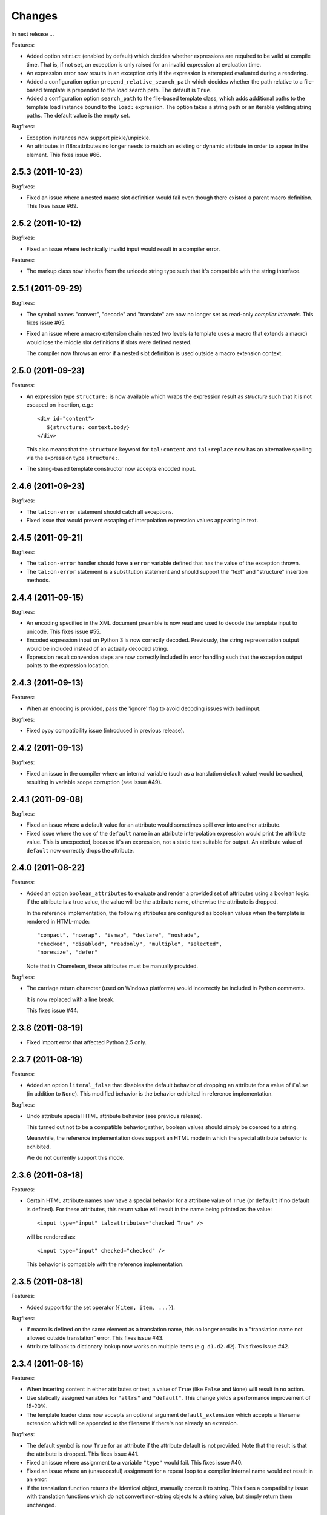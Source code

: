 Changes
=======

In next release ...

Features:

- Added option ``strict`` (enabled by default) which decides whether
  expressions are required to be valid at compile time. That is, if
  not set, an exception is only raised for an invalid expression at
  evaluation time.

- An expression error now results in an exception only if the
  expression is attempted evaluated during a rendering.

- Added a configuration option ``prepend_relative_search_path`` which
  decides whether the path relative to a file-based template is
  prepended to the load search path. The default is ``True``.

- Added a configuration option ``search_path`` to the file-based
  template class, which adds additional paths to the template load
  instance bound to the ``load:`` expression. The option takes a
  string path or an iterable yielding string paths. The default value
  is the empty set.

Bugfixes:

- Exception instances now support pickle/unpickle.

- An attributes in i18n:attributes no longer needs to match an
  existing or dynamic attribute in order to appear in the
  element. This fixes issue #66.

2.5.3 (2011-10-23)
------------------

Bugfixes:

- Fixed an issue where a nested macro slot definition would fail even
  though there existed a parent macro definition. This fixes issue
  #69.

2.5.2 (2011-10-12)
------------------

Bugfixes:

- Fixed an issue where technically invalid input would result in a
  compiler error.

Features:

- The markup class now inherits from the unicode string type such that
  it's compatible with the string interface.

2.5.1 (2011-09-29)
------------------

Bugfixes:

- The symbol names "convert", "decode" and "translate" are now no
  longer set as read-only *compiler internals*. This fixes issue #65.

- Fixed an issue where a macro extension chain nested two levels (a
  template uses a macro that extends a macro) would lose the middle
  slot definitions if slots were defined nested.

  The compiler now throws an error if a nested slot definition is used
  outside a macro extension context.

2.5.0 (2011-09-23)
------------------

Features:

- An expression type ``structure:`` is now available which wraps the
  expression result as *structure* such that it is not escaped on
  insertion, e.g.::

    <div id="content">
       ${structure: context.body}
    </div>

  This also means that the ``structure`` keyword for ``tal:content``
  and ``tal:replace`` now has an alternative spelling via the
  expression type ``structure:``.

- The string-based template constructor now accepts encoded input.

2.4.6 (2011-09-23)
------------------

Bugfixes:

- The ``tal:on-error`` statement should catch all exceptions.

- Fixed issue that would prevent escaping of interpolation expression
  values appearing in text.

2.4.5 (2011-09-21)
------------------

Bugfixes:

- The ``tal:on-error`` handler should have a ``error`` variable
  defined that has the value of the exception thrown.

- The ``tal:on-error`` statement is a substitution statement and
  should support the "text" and "structure" insertion methods.

2.4.4 (2011-09-15)
------------------

Bugfixes:

- An encoding specified in the XML document preamble is now read and
  used to decode the template input to unicode. This fixes issue #55.

- Encoded expression input on Python 3 is now correctly
  decoded. Previously, the string representation output would be
  included instead of an actually decoded string.

- Expression result conversion steps are now correctly included in
  error handling such that the exception output points to the
  expression location.

2.4.3 (2011-09-13)
------------------

Features:

- When an encoding is provided, pass the 'ignore' flag to avoid
  decoding issues with bad input.

Bugfixes:

- Fixed pypy compatibility issue (introduced in previous release).

2.4.2 (2011-09-13)
------------------

Bugfixes:

- Fixed an issue in the compiler where an internal variable (such as a
  translation default value) would be cached, resulting in variable
  scope corruption (see issue #49).

2.4.1 (2011-09-08)
------------------

Bugfixes:

- Fixed an issue where a default value for an attribute would
  sometimes spill over into another attribute.

- Fixed issue where the use of the ``default`` name in an attribute
  interpolation expression would print the attribute value. This is
  unexpected, because it's an expression, not a static text suitable
  for output. An attribute value of ``default`` now correctly drops
  the attribute.

2.4.0 (2011-08-22)
------------------

Features:

- Added an option ``boolean_attributes`` to evaluate and render a
  provided set of attributes using a boolean logic: if the attribute
  is a true value, the value will be the attribute name, otherwise the
  attribute is dropped.

  In the reference implementation, the following attributes are
  configured as boolean values when the template is rendered in
  HTML-mode::

      "compact", "nowrap", "ismap", "declare", "noshade",
      "checked", "disabled", "readonly", "multiple", "selected",
      "noresize", "defer"

  Note that in Chameleon, these attributes must be manually provided.

Bugfixes:

- The carriage return character (used on Windows platforms) would
  incorrectly be included in Python comments.

  It is now replaced with a line break.

  This fixes issue #44.

2.3.8 (2011-08-19)
------------------

- Fixed import error that affected Python 2.5 only.

2.3.7 (2011-08-19)
------------------

Features:

- Added an option ``literal_false`` that disables the default behavior
  of dropping an attribute for a value of ``False`` (in addition to
  ``None``). This modified behavior is the behavior exhibited in
  reference implementation.

Bugfixes:

- Undo attribute special HTML attribute behavior (see previous
  release).

  This turned out not to be a compatible behavior; rather, boolean
  values should simply be coerced to a string.

  Meanwhile, the reference implementation does support an HTML mode in
  which the special attribute behavior is exhibited.

  We do not currently support this mode.

2.3.6 (2011-08-18)
------------------

Features:

- Certain HTML attribute names now have a special behavior for a
  attribute value of ``True`` (or ``default`` if no default is
  defined). For these attributes, this return value will result in the
  name being printed as the value::

    <input type="input" tal:attributes="checked True" />

  will be rendered as::

    <input type="input" checked="checked" />

  This behavior is compatible with the reference implementation.

2.3.5 (2011-08-18)
------------------

Features:

- Added support for the set operator (``{item, item, ...}``).

Bugfixes:

- If macro is defined on the same element as a translation name, this
  no longer results in a "translation name not allowed outside
  translation" error. This fixes issue #43.

- Attribute fallback to dictionary lookup now works on multiple items
  (e.g. ``d1.d2.d2``). This fixes issue #42.

2.3.4 (2011-08-16)
------------------

Features:

- When inserting content in either attributes or text, a value of
  ``True`` (like ``False`` and ``None``) will result in no
  action.

- Use statically assigned variables for ``"attrs"`` and
  ``"default"``. This change yields a performance improvement of
  15-20%.

- The template loader class now accepts an optional argument
  ``default_extension`` which accepts a filename extension which will
  be appended to the filename if there's not already an extension.

Bugfixes:

- The default symbol is now ``True`` for an attribute if the attribute
  default is not provided. Note that the result is that the attribute
  is dropped. This fixes issue #41.

- Fixed an issue where assignment to a variable ``"type"`` would
  fail. This fixes issue #40.

- Fixed an issue where an (unsuccesful) assignment for a repeat loop
  to a compiler internal name would not result in an error.

- If the translation function returns the identical object, manually
  coerce it to string. This fixes a compatibility issue with
  translation functions which do not convert non-string objects to a
  string value, but simply return them unchanged.

2.3.3 (2011-08-15)
------------------

Features:

- The ``load:`` expression now passes the initial keyword arguments to
  its template loader (e.g. ``auto_reload`` and ``encoding``).

- In the exception output, string variable values are now limited to a
  limited output of characters, single line only.

Bugfixes:

- Fixed horizontal alignment of exception location info
  (i.e. 'String:', 'Filename:' and 'Location:') such that they match
  the template exception formatter.

2.3.2 (2011-08-11)
------------------

Bugfixes:

- Fixed issue where i18n:domain would not be inherited through macros
  and slots. This fixes issue #37.

2.3.1 (2011-08-11)
------------------

Features:

- The ``Builtin`` node type may now be used to represent any Python
  local or global name. This allows expression compilers to refer to
  e.g. ``get`` or ``getitem``, or to explicit require a builtin object
  such as one from the ``extra_builtins`` dictionary.

Bugfixes:

- Builtins which are not explicitly disallowed may now be redefined
  and used as variables (e.g. ``nothing``).

- Fixed compiler issue with circular node annotation loop.

2.3 (2011-08-10)
----------------

Features:

- Added support for the following syntax to disable inline evaluation
  in a comment:

    <!--? comment appears verbatim (no ${...} evaluation) -->

  Note that the initial question mark character (?) will be omitted
  from output.

- The parser now accepts '<' and '>' in attributes. Note that this is
  invalid markup. Previously, the '<' would not be accepted as a valid
  attribute value, but this would result in an 'unexpected end tag'
  error elsewhere. This fixes issue #38.

- The expression compiler now provides methods ``assign_text`` and
  ``assign_value`` such that a template engine might configure this
  value conversion to support e.g. encoded strings.

  Note that currently, the only client for the ``assign_text`` method
  is the string expression type.

- Enable template loader for string-based template classes. Note that
  the ``filename`` keyword argument may be provided on initialization
  to identify the template source by filename. This fixes issue #36.

- Added ``extra_builtins`` option to the page template class. These
  builtins are added to the default builtins dictionary at cook time
  and may be provided at initialization using the ``extra_builtins``
  keyword argument.

Bugfixes:

- If a translation domain is set for a fill slot, use this setting
  instead of the macro template domain.

- The Python expression compiler now correctly decodes HTML entities
  ``'gt'`` and ``'lt'``. This fixes issue #32.

- The string expression compiler now correctly handles encoded text
  (when support for encoded strings is enabled). This fixes issue #35.

- Fixed an issue where setting the ``filename`` attribute on a
  file-based template would not automatically cause an invalidation.

- Exceptions raised by Chameleon can now be copied via
  ``copy.copy``. This fixes issue #36.
  [leorochael]

- If copying the exception fails in the exception handler, simply
  re-raise the original exception and log a warning.

2.2 (2011-07-28)
----------------

Features:

- Added new expression type ``load:`` that allows loading a
  template. Both relative and absolute paths are supported. If the
  path given is relative, then it will be resolved with respect to the
  directory of the template.

- Added support for dynamic evaluation of expressions.

  Note that this is to support legacy applications. It is not
  currently wired into the provided template classes.

- Template classes now have a ``builtins`` attribute which may be used
  to define built-in variables always available in the template
  variable scope.

Incompatibilities:

- The file-based template class no longer accepts a parameter
  ``loader``. This parameter would be used to load a template from a
  relative path, using a ``find(filename)`` method. This was however,
  undocumented, and probably not very useful since we have the
  ``TemplateLoader`` mechanism already.

- The compiled template module now contains an ``initialize`` function
  which takes values that map to the template builtins. The return
  value of this function is a dictionary that contains the render
  functions.

Bugfixes:

- The file-based template class no longer verifies the existance of a
  template file (using ``os.lstat``). This now happens implicitly if
  eager parsing is enabled, or otherwise when first needed (e.g. at
  render time).

  This is classified as a bug fix because the previous behavior was
  probably not what you'd expect, especially if an application
  initializes a lot of templates without needing to render them
  immediately.

2.1.1 (2011-07-28)
------------------

Features:

- Improved exception display. The expression string is now shown in
  the context of the original source (if available) with a marker
  string indicating the location of the expression in the template
  source.

Bugfixes:

- The ``structure`` insertion mode now correctly decodes entities for
  any expression type (including ``string:``). This fixes issue #30.

- Don't show internal variables in the exception formatter variable
  listing.

2.1 (2011-07-25)
----------------

Features:

- Expression interpolation (using the ``${...}`` operator and
  previously also ``$identifier``) now requires braces everywhere
  except inside the ``string:`` expression type.

  This change is motivated by a number of legacy templates in which
  the interpolation format without braces ``$identifier`` appears as
  text.

2.0.2 (2011-07-25)
------------------

Bugfixes:

- Don't use dynamic variable scope for lambda-scoped variables (#27).

- Avoid duplication of exception class and message in traceback.

- Fixed issue where a ``metal:fill-slot`` would be ignored if a macro
  was set to be used on the same element (#16).

2.0.1 (2011-07-23)
------------------

Bugfixes:

- Fixed issue where global variable definition from macro slots would
  fail (they would instead be local). This also affects error
  reporting from inside slots because this would be recorded
  internally as a global.

- Fixed issue with template cache digest (used for filenames); modules
  are now invalidated whenever any changes are made to the
  distribution set available (packages on ``sys.path``).

- Fixed exception handler to better let exceptions propagate through
  the renderer.

- The disk-based module compiler now mangles template source filenames
  such that the output Python module is valid and at root level (dots
  and hyphens are replaced by an underscore). This fixes issue #17.

- Fixed translations (i18n) on Python 2.5.

2.0 (2011-07-14)
----------------

- Point release.

2.0-rc14 (2011-07-13)
---------------------

Bugfixes:

- The tab character (``\t``) is now parsed correctly when used inside
  tags.

Features:

- The ``RepeatDict`` class now works as a proxy behind a seperate
  dictionary instance.

- Added template constructor option ``keep_body`` which is a flag
  (also available as a class attribute) that controls whether to save
  the template body input in the ``body`` attribute.

  This is disabled by default, unless debug-mode is enabled.

- The page template loader class now accepts an optional ``formats``
  argument which can be used to select an alternative template class.

2.0-rc13 (2011-07-07)
---------------------

Bugfixes:

- The backslash character (followed by optional whitespace and a line
  break) was not correctly interpreted as a continuation for Python
  expressions.

Features:

- The Python expression implementation is now more flexible for
  external subclassing via a new ``parse`` method.

2.0-rc12 (2011-07-04)
---------------------

Bugfixes:

- Initial keyword arguments passed to a template now no longer "leak"
  into the template variable space after a macro call.

- An unexpected end tag is now an unrecoverable error.

Features:

- Improve exception output.

2.0-rc11 (2011-05-26)
---------------------

Bugfixes:

- Fixed issue where variable names that begin with an underscore were
  seemingly allowed, but their use resulted in a compiler error.

Features:

- Template variable names are now allowed to be prefixed with a single
  underscore, but not two or more (reserved for internal use).

  Examples of valid names::

    item
    ITEM
    _item
    camelCase
    underscore_delimited
    help

- Added support for Genshi's comment "drop" syntax::

    <!--! This comment will be dropped -->

  Note the additional exclamation (!) character.

  This fixes addresses issue #10.

2.0-rc10 (2011-05-24)
---------------------

Bugfixes:

- The ``tal:attributes`` statement now correctly operates
  case-insensitive. The attribute name given in the statement will
  replace an existing attribute with the same name, without respect to
  case.

Features:

- Added ``meta:interpolation`` statement to control expression
  interpolation setting.

  Strings that disable the setting: ``"off"`` and ``"false"``.
  Strings that enable the setting: ``"on"`` and ``"true"``.

- Expression interpolation now works inside XML comments.

2.0-rc9 (2011-05-05)
--------------------

Features:

- Better debugging support for string decode and conversion. If a
  naive join fails, each element in the output will now be attempted
  coerced to unicode to try and trigger the failure near to the bad
  string.

2.0-rc8 (2011-04-11)
--------------------

Bugfixes:

- If a macro defines two slots with the same name, a caller will now
  fill both with a single usage.

- If a valid of ``None`` is provided as the translation function
  argument, we now fall back to the class default.

2.0-rc7 (2011-03-29)
--------------------

Bugfixes:

- Fixed issue with Python 2.5 compatibility AST. This affected at
  least PyPy 1.4.

Features:

- The ``auto_reload`` setting now defaults to the class value; the
  base template class gives a default value of
  ``chameleon.config.AUTO_RELOAD``. This change allows a subclass to
  provide a custom default value (such as an application-specific
  debug mode setting).


2.0-rc6 (2011-03-19)
--------------------

Features:

- Added support for ``target_language`` keyword argument to render
  method. If provided, the argument will be curried onto the
  translation function.

Bugfixes:

- The HTML entities 'lt', 'gt' and 'quot' appearing inside content
  subtition expressions are now translated into their native character
  values. This fixes an issue where you could not dynamically create
  elements using the ``structure`` (which is possible in ZPT). The
  need to create such structure stems from the lack of an expression
  interpolation operator in ZPT.

- Fixed duplicate file pointer issue with test suite (affected Windows
  platforms only). This fixes issue #9.
  [oliora]

- Use already open file using ``os.fdopen`` when trying to write out
  the module source. This fixes LP #731803.


2.0-rc5 (2011-03-07)
--------------------

Bugfixes:

- Fixed a number of issues concerning the escaping of attribute
  values:

  1) Static attribute values are now included as they appear in the
     source.

     This means that invalid attribute values such as ``"true &&
     false"`` are now left alone. It's not the job of the template
     engine to correct such markup, at least not in the default mode
     of operation.

  2) The string expression compiler no longer unescapes
     values. Instead, this is left to each expression
     compiler. Currently only the Python expression compiler unescapes
     its input.

  3) The dynamic escape code sequence now correctly only replaces
     ampersands that are part of an HTML escape format.

Imports:

- The page template classes and the loader class can now be imported
  directly from the ``chameleon`` module.

Features:

- If a custom template loader is not provided, relative paths are now
  resolved using ``os.abspath`` (i.e. to the current working
  directory).

- Absolute paths are normalized using ``os.path.normpath`` and
  ``os.path.expanduser``. This ensures that all paths are kept in
  their "canonical" form.


2.0-rc4 (2011-03-03)
--------------------

Bugfixes:

- Fixed an issue where the output of an end-to-end string expression
  would raise an exception if the expression evaluated to ``None`` (it
  should simply output nothing).

- The ``convert`` function (which is configurable on the template
  class level) now defaults to the ``translate`` function (at
  run-time).

  This fixes an issue where message objects were not translated (and
  thus converted to a string) using the a provided ``translate``
  function.

- Fixed string interpolation issue where an expression immediately
  succeeded by a right curly bracket would not parse.

  This fixes issue #5.

- Fixed error where ``tal:condition`` would be evaluated after
  ``tal:repeat``.

Features:

- Python expression is now a TALES expression. That means that the
  pipe operator can be used to chain two or more expressions in a
  try-except sequence.

  This behavior was ported from the 1.x series. Note that while it's
  still possible to use the pipe character ("|") in an expression, it
  must now be escaped.

- The template cache can now be shared by multiple processes.


2.0-rc3 (2011-03-02)
--------------------

Bugfixes:

- Fixed ``atexit`` handler.

  This fixes issue #3.

- If a cache directory is specified, it will now be used even when not
  in debug mode.

- Allow "comment" attribute in the TAL namespace.

  This fixes an issue in the sense that the reference engine allows
  any attribute within the TAL namespace. However, only "comment" is
  in common use.

- The template constructor now accepts a flag ``debug`` which puts the
  template *instance* into debug-mode regardless of the global
  setting.

  This fixes issue #1.

Features:

- Added exception handler for exceptions raised while evaluating an
  expression.

  This handler raises (or attempts to) a new exception of the type
  ``RenderError``, with an additional base class of the original
  exception class. The string value of the exception is a formatted
  error message which includes the expression that caused the
  exception.

  If we are unable to create the exception class, the original
  exception is re-raised.

2.0-rc2 (2011-02-28)
--------------------

- Fixed upload issue.

2.0-rc1 (2011-02-28)
--------------------

- Initial public release. See documentation for what's new in this
  series.
